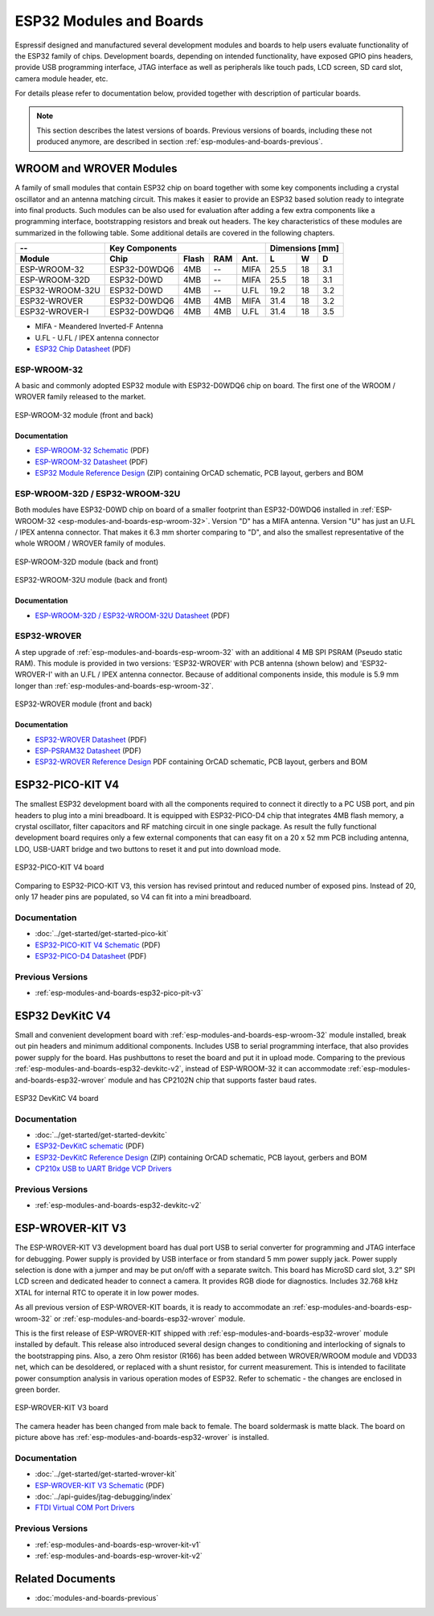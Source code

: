.. _esp-modules-and-boards:

************************
ESP32 Modules and Boards
************************

Espressif designed and manufactured several development modules and boards to help users evaluate functionality of the ESP32 family of chips. Development boards, depending on intended functionality, have exposed GPIO pins headers, provide USB programming interface, JTAG interface as well as peripherals like touch pads, LCD screen, SD card slot, camera module header, etc.

For details please refer to documentation below, provided together with description of particular boards.

.. note::

    This section describes the latest versions of boards. Previous versions of boards, including these not produced anymore, are described in section :ref:`esp-modules-and-boards-previous`.


WROOM and WROVER Modules
========================

A family of small modules that contain ESP32 chip on board together with some key components including a crystal oscillator and an antenna matching circuit. This makes it easier to provide an ESP32 based solution ready to integrate into final products. Such modules can be also used for evaluation after adding a few extra components like a programming interface, bootstrapping resistors and break out headers. The key characteristics of these modules are summarized in the following table. Some additional details are covered in the following chapters.

===============  ============  =====  ====  ====  ====  ====  ====
--               Key Components                   Dimensions [mm]
---------------  -------------------------------  ----------------
Module           Chip          Flash  RAM   Ant.  L     W     D
===============  ============  =====  ====  ====  ====  ====  ====
ESP-WROOM-32     ESP32-D0WDQ6  4MB    --    MIFA  25.5  18    3.1
ESP-WROOM-32D    ESP32-D0WD    4MB    --    MIFA  25.5  18    3.1
ESP32-WROOM-32U  ESP32-D0WD    4MB    --    U.FL  19.2  18    3.2
ESP32-WROVER     ESP32-D0WDQ6  4MB    4MB   MIFA  31.4  18    3.2
ESP32-WROVER-I   ESP32-D0WDQ6  4MB    4MB   U.FL  31.4  18    3.5
===============  ============  =====  ====  ====  ====  ====  ====

* MIFA - Meandered Inverted-F Antenna 
* U.FL - U.FL / IPEX antenna connector
* `ESP32 Chip Datasheet <https://espressif.com/sites/default/files/documentation/esp32_datasheet_en.pdf>`__ (PDF)


.. _esp-modules-and-boards-esp-wroom-32:

ESP-WROOM-32
------------

A basic and commonly adopted ESP32 module with ESP32-D0WDQ6 chip on board. The first one of the WROOM / WROVER family released to the market. 

.. figure:: https://dl.espressif.com/dl/schematics/pictures/esp-wroom-32.jpg
    :align: center
    :alt: ESP-WROOM-32 module (front and back)
    :width: 40%

    ESP-WROOM-32 module (front and back)

Documentation
^^^^^^^^^^^^^

* `ESP-WROOM-32 Schematic <https://dl.espressif.com/dl/schematics/ESP-WROOM-32-v3.2_sch.pdf>`__ (PDF)
* `ESP-WROOM-32 Datasheet <https://espressif.com/sites/default/files/documentation/esp-wroom-32_datasheet_en.pdf>`__ (PDF)
* `ESP32 Module Reference Design <https://espressif.com/sites/default/files/documentation/esp32_module_reference_design.zip>`_ (ZIP) containing OrCAD schematic, PCB layout, gerbers and BOM


.. _esp-modules-and-boards-esp-wroom-32d-and-u:

ESP-WROOM-32D / ESP32-WROOM-32U
-------------------------------

Both modules have ESP32-D0WD chip on board of a smaller footprint than ESP32-D0WDQ6 installed in :ref:`ESP-WROOM-32 <esp-modules-and-boards-esp-wroom-32>`. Version "D" has a MIFA antenna. Version "U" has just an U.FL / IPEX antenna connector. That makes it 6.3 mm shorter comparing to "D", and also the smallest representative of the whole WROOM / WROVER family of modules.

.. figure:: https://dl.espressif.com/dl/schematics/pictures/esp-wroom-32d-front-back.jpg
    :align: center
    :alt: ESP-WROOM-32D module (back and front)
    :width: 40%

    ESP-WROOM-32D module (back and front)

.. figure:: https://dl.espressif.com/dl/schematics/pictures/esp32-wroom-32u-front-back.jpg
    :align: center
    :alt: ESP32-WROOM-32U module (back and front)
    :width: 40%

    ESP32-WROOM-32U module (back and front)


Documentation
^^^^^^^^^^^^^

* `ESP-WROOM-32D / ESP32-WROOM-32U Datasheet <http://espressif.com/sites/default/files/documentation/esp-wroom-32d_esp32-wroom-32u_datasheet_en.pdf>`__ (PDF)


.. _esp-modules-and-boards-esp32-wrover:

ESP32-WROVER
------------

A step upgrade of :ref:`esp-modules-and-boards-esp-wroom-32` with an additional 4 MB SPI PSRAM (Pseudo static RAM). This module is provided in two versions: 'ESP32-WROVER' with PCB antenna (shown below) and 'ESP32-WROVER-I' with an U.FL / IPEX antenna connector. Because of additional components inside, this module is 5.9 mm longer than :ref:`esp-modules-and-boards-esp-wroom-32`.

.. figure:: https://dl.espressif.com/dl/schematics/pictures/esp32-wrover.jpg
    :align: center
    :alt: ESP32-WROVER module (front and back)
    :width: 40%

    ESP32-WROVER module (front and back)

Documentation
^^^^^^^^^^^^^

* `ESP32-WROVER Datasheet <https://espressif.com/sites/default/files/documentation/esp32-wrover_datasheet_en.pdf>`__ (PDF)
* `ESP-PSRAM32 Datasheet <https://espressif.com/sites/default/files/documentation/esp-psram32_datasheet_en.pdf>`__ (PDF)
* `ESP32-WROVER Reference Design <http://www.espressif.com/sites/default/files/documentation/esp32-wrover_reference_design.zip>`_ PDF containing OrCAD schematic, PCB layout, gerbers and BOM


.. _esp-modules-and-boards-esp32-pico-pit-v4:

ESP32-PICO-KIT V4
=================

The smallest ESP32 development board with all the components required to connect it directly to a PC USB port, and pin headers to plug into a mini breadboard. It is equipped with ESP32-PICO-D4 chip that integrates 4MB flash memory, a crystal oscillator, filter capacitors and RF matching circuit in one single package. As result the fully functional development board requires only a few external components that can easy fit on a 20 x 52 mm PCB including antenna, LDO, USB-UART bridge and two buttons to reset it and put into download mode. 

.. figure:: https://dl.espressif.com/dl/schematics/pictures/esp32-pico-kit-v4.jpeg
    :align: center
    :alt: ESP32-PICO-KIT V4 board
    :width: 50%

    ESP32-PICO-KIT V4 board

Comparing to ESP32-PICO-KIT V3, this version has revised printout and reduced number of exposed pins. Instead of 20, only 17 header pins are populated, so V4 can fit into a mini breadboard. 


Documentation
-------------

* :doc:`../get-started/get-started-pico-kit`
* `ESP32-PICO-KIT V4 Schematic <https://dl.espressif.com/dl/schematics/esp32-pico-kit-v4_schematic.pdf>`_ (PDF)
* `ESP32-PICO-D4 Datasheet <http://espressif.com/sites/default/files/documentation/esp32-pico-d4_datasheet_en.pdf>`_ (PDF)

Previous Versions
-----------------

* :ref:`esp-modules-and-boards-esp32-pico-pit-v3`


.. _esp-modules-and-boards-esp32-devkitc:
   
ESP32 DevKitC V4
================

Small and convenient development board with :ref:`esp-modules-and-boards-esp-wroom-32` module installed, break out pin headers and minimum additional components. Includes USB to serial programming interface, that also provides power supply for the board. Has pushbuttons to reset the board and put it in upload mode. Comparing to the previous :ref:`esp-modules-and-boards-esp32-devkitc-v2`, instead of ESP-WROOM-32 it can accommodate :ref:`esp-modules-and-boards-esp32-wrover` module and has CP2102N chip that supports faster baud rates.

.. figure:: https://dl.espressif.com/dl/schematics/pictures/esp32-devkitc-v4-front.jpg
    :align: center
    :alt: ESP32 DevKitC V4 board
    :width: 50%

    ESP32 DevKitC V4 board

Documentation
-------------

* :doc:`../get-started/get-started-devkitc`
* `ESP32-DevKitC schematic <https://dl.espressif.com/dl/schematics/esp32_devkitc_v4-sch.pdf>`_ (PDF)
* `ESP32-DevKitC Reference Design <http://www.espressif.com/sites/default/files/documentation/esp32-devkitc-v4_reference_design_0.zip>`_ (ZIP) containing OrCAD schematic, PCB layout, gerbers and BOM
* `CP210x USB to UART Bridge VCP Drivers <https://www.silabs.com/products/development-tools/software/usb-to-uart-bridge-vcp-drivers>`_

Previous Versions
-----------------

* :ref:`esp-modules-and-boards-esp32-devkitc-v2`


.. _esp-modules-and-boards-esp-wrover-kit-v3:

ESP-WROVER-KIT V3
=================

The ESP-WROVER-KIT V3 development board has dual port USB to serial converter for programming and JTAG interface for debugging. Power supply is provided by USB interface or from standard 5 mm power supply jack. Power supply selection is done with a jumper and may be put on/off with a separate switch. This board has MicroSD card slot, 3.2” SPI LCD screen and dedicated header to connect a camera. It provides RGB diode for diagnostics. Includes 32.768 kHz XTAL for internal RTC to operate it in low power modes.

As all previous version of ESP-WROVER-KIT boards, it is ready to accommodate an :ref:`esp-modules-and-boards-esp-wroom-32` or :ref:`esp-modules-and-boards-esp32-wrover` module.

This is the first release of ESP-WROVER-KIT shipped with :ref:`esp-modules-and-boards-esp32-wrover` module installed by default. This release also introduced several design changes to conditioning and interlocking of signals to the bootstrapping pins. Also, a zero Ohm resistor (R166) has been added between WROVER/WROOM module and VDD33 net, which can be desoldered, or replaced with a shunt resistor, for current measurement. This is intended to facilitate power consumption analysis in various operation modes of ESP32. Refer to schematic - the changes are enclosed in green border. 

.. figure:: https://dl.espressif.com/dl/schematics/pictures/esp-wrover-kit-v3.jpg
   :align: center
   :alt: ESP-WROVER-KIT V3 board
   :width: 90%

   ESP-WROVER-KIT V3 board

The camera header has been changed from male back to female. The board soldermask is matte black. The board on picture above has :ref:`esp-modules-and-boards-esp32-wrover` is installed.

Documentation
-------------

* :doc:`../get-started/get-started-wrover-kit`
* `ESP-WROVER-KIT V3 Schematic <https://dl.espressif.com/dl/schematics/ESP-WROVER-KIT_SCH-3.pdf>`__ (PDF)
* :doc:`../api-guides/jtag-debugging/index`
* `FTDI Virtual COM Port Drivers`_

Previous Versions
-----------------

* :ref:`esp-modules-and-boards-esp-wrover-kit-v1`
* :ref:`esp-modules-and-boards-esp-wrover-kit-v2`


Related Documents
=================

* :doc:`modules-and-boards-previous`


.. _FTDI Virtual COM Port Drivers: http://www.ftdichip.com/Drivers/D2XX.htm
